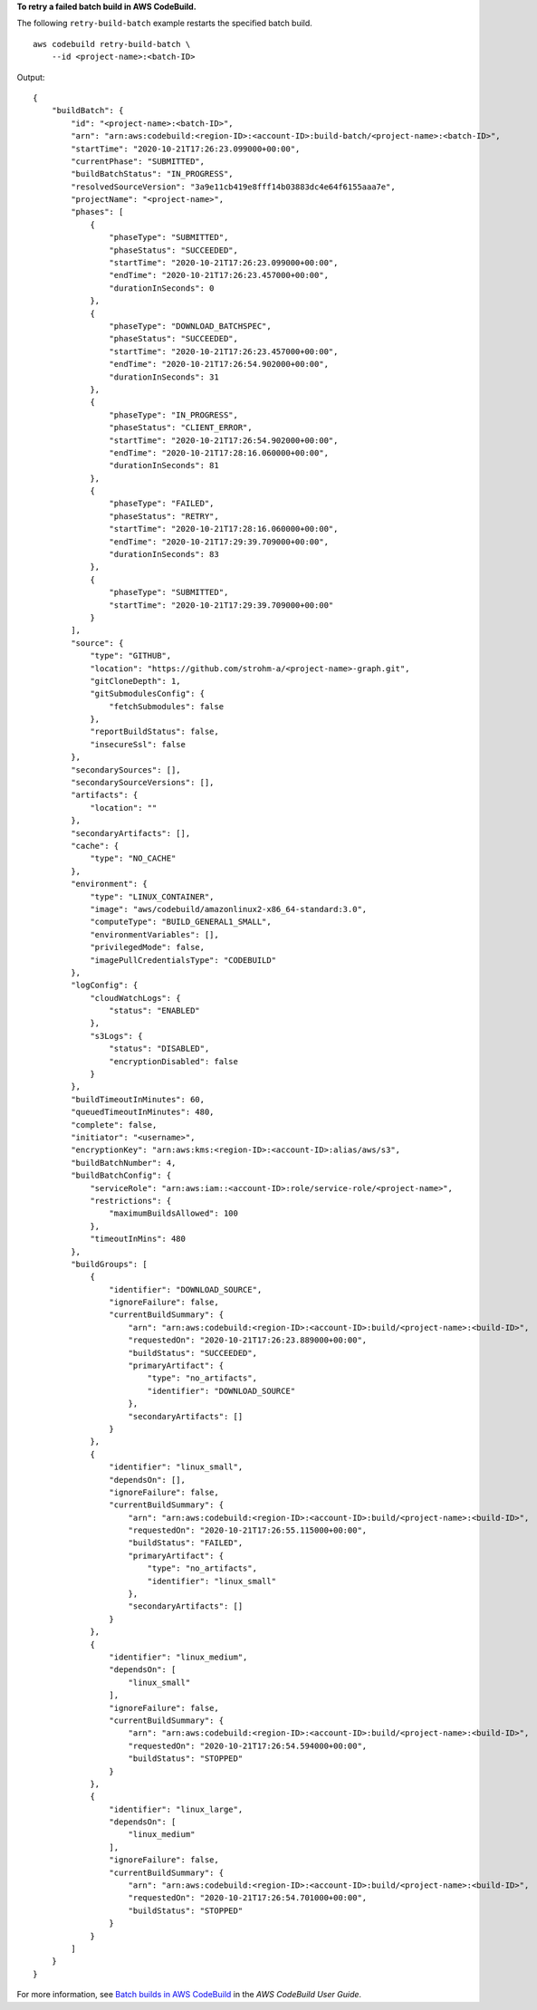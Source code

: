 **To retry a failed batch build in AWS CodeBuild.**

The following ``retry-build-batch`` example restarts the specified batch build. ::

    aws codebuild retry-build-batch \
        --id <project-name>:<batch-ID>

Output::

    {
        "buildBatch": {
            "id": "<project-name>:<batch-ID>",
            "arn": "arn:aws:codebuild:<region-ID>:<account-ID>:build-batch/<project-name>:<batch-ID>",
            "startTime": "2020-10-21T17:26:23.099000+00:00",
            "currentPhase": "SUBMITTED",
            "buildBatchStatus": "IN_PROGRESS",
            "resolvedSourceVersion": "3a9e11cb419e8fff14b03883dc4e64f6155aaa7e",
            "projectName": "<project-name>",
            "phases": [
                {
                    "phaseType": "SUBMITTED",
                    "phaseStatus": "SUCCEEDED",
                    "startTime": "2020-10-21T17:26:23.099000+00:00",
                    "endTime": "2020-10-21T17:26:23.457000+00:00",
                    "durationInSeconds": 0
                },
                {
                    "phaseType": "DOWNLOAD_BATCHSPEC",
                    "phaseStatus": "SUCCEEDED",
                    "startTime": "2020-10-21T17:26:23.457000+00:00",
                    "endTime": "2020-10-21T17:26:54.902000+00:00",
                    "durationInSeconds": 31
                },
                {
                    "phaseType": "IN_PROGRESS",
                    "phaseStatus": "CLIENT_ERROR",
                    "startTime": "2020-10-21T17:26:54.902000+00:00",
                    "endTime": "2020-10-21T17:28:16.060000+00:00",
                    "durationInSeconds": 81
                },
                {
                    "phaseType": "FAILED",
                    "phaseStatus": "RETRY",
                    "startTime": "2020-10-21T17:28:16.060000+00:00",
                    "endTime": "2020-10-21T17:29:39.709000+00:00",
                    "durationInSeconds": 83
                },
                {
                    "phaseType": "SUBMITTED",
                    "startTime": "2020-10-21T17:29:39.709000+00:00"
                }
            ],
            "source": {
                "type": "GITHUB",
                "location": "https://github.com/strohm-a/<project-name>-graph.git",
                "gitCloneDepth": 1,
                "gitSubmodulesConfig": {
                    "fetchSubmodules": false
                },
                "reportBuildStatus": false,
                "insecureSsl": false
            },
            "secondarySources": [],
            "secondarySourceVersions": [],
            "artifacts": {
                "location": ""
            },
            "secondaryArtifacts": [],
            "cache": {
                "type": "NO_CACHE"
            },
            "environment": {
                "type": "LINUX_CONTAINER",
                "image": "aws/codebuild/amazonlinux2-x86_64-standard:3.0",
                "computeType": "BUILD_GENERAL1_SMALL",
                "environmentVariables": [],
                "privilegedMode": false,
                "imagePullCredentialsType": "CODEBUILD"
            },
            "logConfig": {
                "cloudWatchLogs": {
                    "status": "ENABLED"
                },
                "s3Logs": {
                    "status": "DISABLED",
                    "encryptionDisabled": false
                }
            },
            "buildTimeoutInMinutes": 60,
            "queuedTimeoutInMinutes": 480,
            "complete": false,
            "initiator": "<username>",
            "encryptionKey": "arn:aws:kms:<region-ID>:<account-ID>:alias/aws/s3",
            "buildBatchNumber": 4,
            "buildBatchConfig": {
                "serviceRole": "arn:aws:iam::<account-ID>:role/service-role/<project-name>",
                "restrictions": {
                    "maximumBuildsAllowed": 100
                },
                "timeoutInMins": 480
            },
            "buildGroups": [
                {
                    "identifier": "DOWNLOAD_SOURCE",
                    "ignoreFailure": false,
                    "currentBuildSummary": {
                        "arn": "arn:aws:codebuild:<region-ID>:<account-ID>:build/<project-name>:<build-ID>",
                        "requestedOn": "2020-10-21T17:26:23.889000+00:00",
                        "buildStatus": "SUCCEEDED",
                        "primaryArtifact": {
                            "type": "no_artifacts",
                            "identifier": "DOWNLOAD_SOURCE"
                        },
                        "secondaryArtifacts": []
                    }
                },
                {
                    "identifier": "linux_small",
                    "dependsOn": [],
                    "ignoreFailure": false,
                    "currentBuildSummary": {
                        "arn": "arn:aws:codebuild:<region-ID>:<account-ID>:build/<project-name>:<build-ID>",
                        "requestedOn": "2020-10-21T17:26:55.115000+00:00",
                        "buildStatus": "FAILED",
                        "primaryArtifact": {
                            "type": "no_artifacts",
                            "identifier": "linux_small"
                        },
                        "secondaryArtifacts": []
                    }
                },
                {
                    "identifier": "linux_medium",
                    "dependsOn": [
                        "linux_small"
                    ],
                    "ignoreFailure": false,
                    "currentBuildSummary": {
                        "arn": "arn:aws:codebuild:<region-ID>:<account-ID>:build/<project-name>:<build-ID>",
                        "requestedOn": "2020-10-21T17:26:54.594000+00:00",
                        "buildStatus": "STOPPED"
                    }
                },
                {
                    "identifier": "linux_large",
                    "dependsOn": [
                        "linux_medium"
                    ],
                    "ignoreFailure": false,
                    "currentBuildSummary": {
                        "arn": "arn:aws:codebuild:<region-ID>:<account-ID>:build/<project-name>:<build-ID>",
                        "requestedOn": "2020-10-21T17:26:54.701000+00:00",
                        "buildStatus": "STOPPED"
                    }
                }
            ]
        }
    }

For more information, see `Batch builds in AWS CodeBuild <https://docs.aws.amazon.com/codebuild/latest/userguide/batch-build.html>`__ in the *AWS CodeBuild User Guide*.

